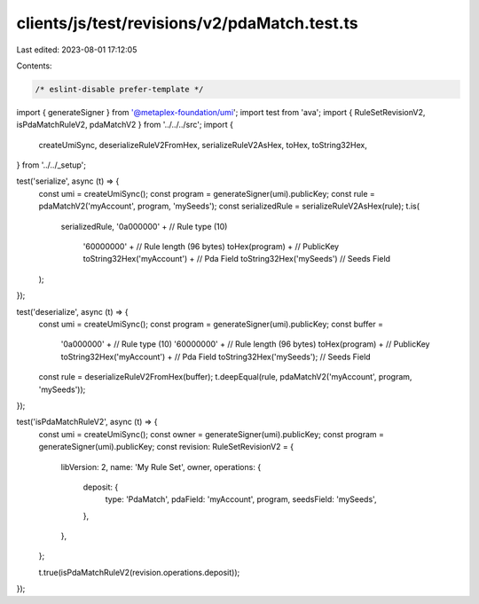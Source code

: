 clients/js/test/revisions/v2/pdaMatch.test.ts
=============================================

Last edited: 2023-08-01 17:12:05

Contents:

.. code-block:: ts

    /* eslint-disable prefer-template */
import { generateSigner } from '@metaplex-foundation/umi';
import test from 'ava';
import { RuleSetRevisionV2, isPdaMatchRuleV2, pdaMatchV2 } from '../../../src';
import {
  createUmiSync,
  deserializeRuleV2FromHex,
  serializeRuleV2AsHex,
  toHex,
  toString32Hex,
} from '../../_setup';

test('serialize', async (t) => {
  const umi = createUmiSync();
  const program = generateSigner(umi).publicKey;
  const rule = pdaMatchV2('myAccount', program, 'mySeeds');
  const serializedRule = serializeRuleV2AsHex(rule);
  t.is(
    serializedRule,
    '0a000000' + // Rule type (10)
      '60000000' + // Rule length (96 bytes)
      toHex(program) + // PublicKey
      toString32Hex('myAccount') + // Pda Field
      toString32Hex('mySeeds') // Seeds Field
  );
});

test('deserialize', async (t) => {
  const umi = createUmiSync();
  const program = generateSigner(umi).publicKey;
  const buffer =
    '0a000000' + // Rule type (10)
    '60000000' + // Rule length (96 bytes)
    toHex(program) + // PublicKey
    toString32Hex('myAccount') + // Pda Field
    toString32Hex('mySeeds'); // Seeds Field
  const rule = deserializeRuleV2FromHex(buffer);
  t.deepEqual(rule, pdaMatchV2('myAccount', program, 'mySeeds'));
});

test('isPdaMatchRuleV2', async (t) => {
  const umi = createUmiSync();
  const owner = generateSigner(umi).publicKey;
  const program = generateSigner(umi).publicKey;
  const revision: RuleSetRevisionV2 = {
    libVersion: 2,
    name: 'My Rule Set',
    owner,
    operations: {
      deposit: {
        type: 'PdaMatch',
        pdaField: 'myAccount',
        program,
        seedsField: 'mySeeds',
      },
    },
  };

  t.true(isPdaMatchRuleV2(revision.operations.deposit));
});


